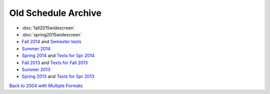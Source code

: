 Old Schedule Archive
=====================

* :doc:`fall2015widescreen`
* :doc:`spring2015widescreen`
* `Fall 2014 <http://rig.cs.luc.edu/~rig/schedules/comp/2014fa/Results/bycourse.pdf>`_ and
  `Semester texts <https://docs.google.com/spreadsheets/d/1AMrKcvligP74-p7hKuJKud1GApV5WREH-Eki3zwmi-4/edit#gid=0>`_
* `Summer 2014 <http://rig.cs.luc.edu/~rig/schedules/comp/2014Su/Results/bycourse.pdf>`_
* `Spring 2014 <http://www.luc.edu/cs/schedules/spring2014/>`_
  and `Texts for Spr 2014  <https://docs.google.com/spreadsheets/d/1xE_5SdZ08Yy40OiTcc_TAMpVRDdjECv-uLhea5VrJKA/edit#gid=0>`_
* `Fall 2013 <http://rig.cs.luc.edu/~rig/schedules/comp/2013fa/Results/bycourse.pdf>`_
  and `Texts for Fall 2013 <https://docs.google.com/spreadsheets/d/1Be2VNbyAjpLLc3qfO-uHrKLFAqvzFyvdPiqLfUWPiR4/edit#gid=0>`_
* `Summer 2013 <http://rig.cs.luc.edu/~rig/schedules/comp/2013Su/Results/bycourse.pdf>`_
* `Spring 2013 <http://rig.cs.luc.edu/~rig/schedules/comp/2013Sp/Results/bycourse.pdf>`_
  and `Texts for Spr 2013 <https://docs.google.com/spreadsheet/ccc?key=0AsBb5t8tHAw-dFpHdEpoUUxTVklTMjFFQWpsY1c5bWc#gid=0>`_

`Back to 2004 with Multiple Formats <http://rig.cs.luc.edu/~rig/schedules/comp/>`_
